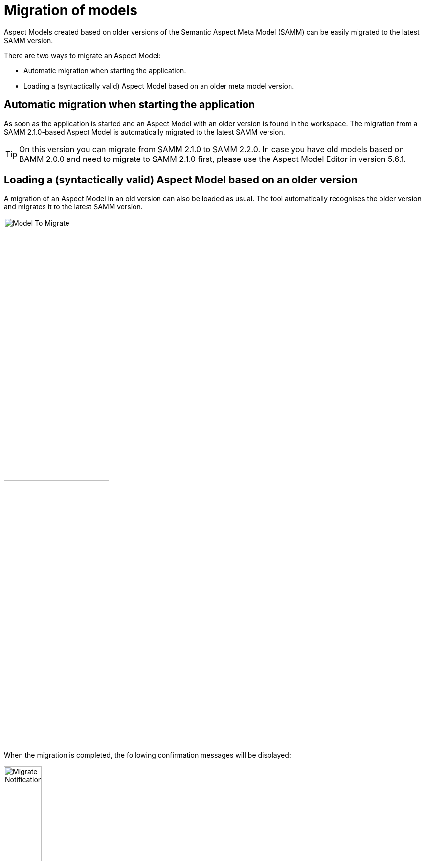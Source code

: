 [[migration-of-models]]
= Migration of models

Aspect Models created based on older versions of the Semantic Aspect Meta Model (SAMM) can be easily migrated to the latest SAMM version.

There are two ways to migrate an Aspect Model:

* Automatic migration when starting the application.
* Loading a (syntactically valid) Aspect Model based on an older meta model version.

[[automatic-migration]]
== Automatic migration when starting the application

As soon as the application is started and an Aspect Model with an older version is found in the workspace.
The migration from a SAMM 2.1.0-based Aspect Model is automatically migrated to the latest SAMM version.

TIP: On this version you can migrate from SAMM 2.1.0 to SAMM 2.2.0.
In case you have old models based on BAMM 2.0.0 and need to migrate to SAMM 2.1.0 first, please use the Aspect Model Editor in version 5.6.1.

[[loading-old-model]]
== Loading a (syntactically valid) Aspect Model based on an older version

A migration of an Aspect Model in an old version can also be loaded as usual.
The tool automatically recognises the older version and migrates it to the latest SAMM version.

image:model-to-migrate.png[Model To Migrate, 50%]

When the migration is completed, the following confirmation messages will be displayed:

image:migrate-notification.png[Migrate Notification, 30%]
